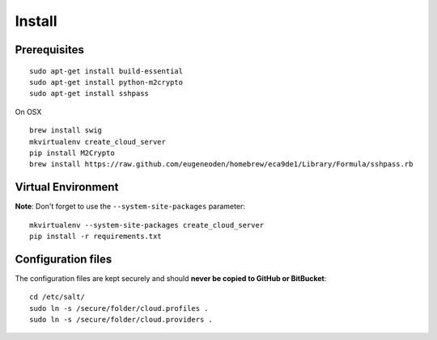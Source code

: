 Install
*******

Prerequisites
-------------

::

  sudo apt-get install build-essential
  sudo apt-get install python-m2crypto
  sudo apt-get install sshpass

On OSX

::

  brew install swig
  mkvirtualenv create_cloud_server
  pip install M2Crypto
  brew install https://raw.github.com/eugeneoden/homebrew/eca9de1/Library/Formula/sshpass.rb

Virtual Environment
-------------------

**Note**: Don't forget to use the ``--system-site-packages`` parameter:

::

  mkvirtualenv --system-site-packages create_cloud_server
  pip install -r requirements.txt

Configuration files
-------------------

The configuration files are kept securely and should
**never be copied to GitHub or BitBucket**:

::

  cd /etc/salt/
  sudo ln -s /secure/folder/cloud.profiles .
  sudo ln -s /secure/folder/cloud.providers .
